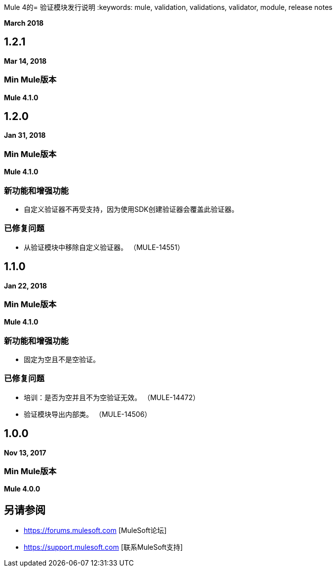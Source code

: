 Mule 4的= 验证模块发行说明
:keywords: mule, validation, validations, validator, module, release notes

*March 2018*

==  1.2.1

*Mar 14, 2018*

===  Min Mule版本

*Mule 4.1.0*

==  1.2.0

*Jan 31, 2018*

===  Min Mule版本

*Mule 4.1.0*

=== 新功能和增强功能

* 自定义验证器不再受支持，因为使用SDK创建验证器会覆盖此验证器。

=== 已修复问题

* 从验证模块中移除自定义验证器。 （MULE-14551）

==  1.1.0

*Jan 22, 2018*

===  Min Mule版本

*Mule 4.1.0*

=== 新功能和增强功能

* 固定为空且不是空验证。

=== 已修复问题

* 培训：是否为空并且不为空验证无效。 （MULE-14472）
* 验证模块导出内部类。 （MULE-14506）

==  1.0.0

*Nov 13, 2017*

===  Min Mule版本

*Mule 4.0.0*

== 另请参阅

*  https://forums.mulesoft.com [MuleSoft论坛]
*  https://support.mulesoft.com [联系MuleSoft支持]

